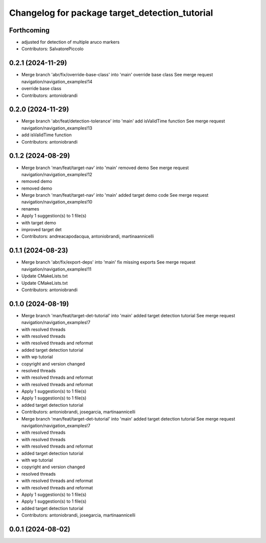 ^^^^^^^^^^^^^^^^^^^^^^^^^^^^^^^^^^^^^^^^^^^^^^^
Changelog for package target_detection_tutorial
^^^^^^^^^^^^^^^^^^^^^^^^^^^^^^^^^^^^^^^^^^^^^^^

Forthcoming
-----------
* adjusted for detection of multiple aruco markers
* Contributors: SalvatorePiccolo

0.2.1 (2024-11-29)
------------------
* Merge branch 'abr/fix/override-base-class' into 'main'
  override base class
  See merge request navigation/navigation_examples!14
* override base class
* Contributors: antoniobrandi

0.2.0 (2024-11-29)
------------------
* Merge branch 'abr/feat/detection-tolerance' into 'main'
  add isValidTime function
  See merge request navigation/navigation_examples!13
* add isValidTime function
* Contributors: antoniobrandi

0.1.2 (2024-08-29)
------------------
* Merge branch 'man/feat/target-nav' into 'main'
  removed demo
  See merge request navigation/navigation_examples!12
* removed demo
* removed demo
* Merge branch 'man/feat/target-nav' into 'main'
  added target demo code
  See merge request navigation/navigation_examples!10
* renames
* Apply 1 suggestion(s) to 1 file(s)
* with target demo
* improved target det
* Contributors: andreacapodacqua, antoniobrandi, martinaannicelli

0.1.1 (2024-08-23)
------------------
* Merge branch 'abr/fix/export-deps' into 'main'
  fix missing exports
  See merge request navigation/navigation_examples!11
* Update CMakeLists.txt
* Update CMakeLists.txt
* Contributors: antoniobrandi

0.1.0 (2024-08-19)
------------------
* Merge branch 'man/feat/target-det-tutorial' into 'main'
  added target detection tutorial
  See merge request navigation/navigation_examples!7
* with resolved threads
* with resolved threads
* with resolved threads and reformat
* added target detection tutorial
* with wp tutorial
* copyright and version changed
* resolved threads
* with resolved threads and reformat
* with resolved threads and reformat
* Apply 1 suggestion(s) to 1 file(s)
* Apply 1 suggestion(s) to 1 file(s)
* added target detection tutorial
* Contributors: antoniobrandi, josegarcia, martinaannicelli

* Merge branch 'man/feat/target-det-tutorial' into 'main'
  added target detection tutorial
  See merge request navigation/navigation_examples!7
* with resolved threads
* with resolved threads
* with resolved threads and reformat
* added target detection tutorial
* with wp tutorial
* copyright and version changed
* resolved threads
* with resolved threads and reformat
* with resolved threads and reformat
* Apply 1 suggestion(s) to 1 file(s)
* Apply 1 suggestion(s) to 1 file(s)
* added target detection tutorial
* Contributors: antoniobrandi, josegarcia, martinaannicelli

0.0.1 (2024-08-02)
------------------
